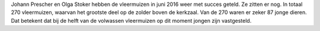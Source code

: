 .. title: Vleermuizentelling 2016
.. slug: vleermuizentelling-2016
.. date: 2016-07-14 00:09:29 UTC+02:00
.. tags: vleermuizen,telling
.. category: blog 
.. link: 
.. description: 
.. type: text

Johann Prescher en Olga Stoker hebben de vleermuizen in juni 2016 weer met succes geteld. Ze zitten er nog. In totaal 270
vleermuizen, waarvan het grootste deel op de zolder boven de kerkzaal. Van de 270 waren er zeker 87 jonge dieren. Dat
betekent dat bij de helft van de volwassen vleermuizen op dit moment jongen zijn vastgesteld.

.. raw:: html

    <div align="center"><a href="/galleries/vleermuizen/" title="_DSC3000 kopie.jpg">
        <img src="/galleries/vleermuizen/_DSC3000 kopie.thumbnail.jpg" alt="_DSC3000 kopie.jpg"></a></div><br/>
    <div align="center"><a href="/galleries/vleermuizen/" title="_DSC2974 kopie.jpg">
        <img src="/galleries/vleermuizen/_DSC2974 kopie.thumbnail.jpg" alt="_DSC2974 kopie.jpg"></a></div><br/>
    <div align="center"><a href="/galleries/vleermuizen/" title="_DSC3001 kopie.jpg">
        <img src="/galleries/vleermuizen/_DSC3001 kopie.thumbnail.jpg" alt="_DSC3001 kopie.jpg"></a></div> <br/>

